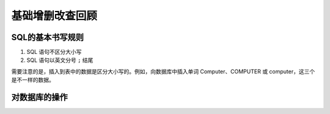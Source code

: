 ===================
基础增删改查回顾
===================

SQL的基本书写规则
-----------------------


#. SQL 语句不区分大小写
#. SQL 语句以英文分号 ``;`` 结尾

需要注意的是，插入到表中的数据是区分大小写的。例如，向数据库中插入单词 Computer、COMPUTER 或 computer，这三个是不一样的数据。


对数据库的操作
-----------------






